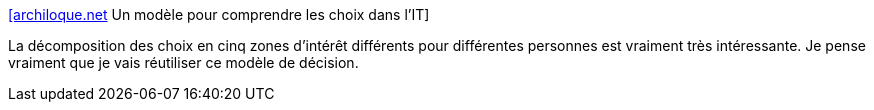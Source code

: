:jbake-type: post
:jbake-status: published
:jbake-title: [archiloque.net] Un modèle pour comprendre les choix dans l’IT
:jbake-tags: décision,politique,entreprise,modèle,motivation,_mois_mai,_année_2020
:jbake-date: 2020-05-31
:jbake-depth: ../
:jbake-uri: shaarli/1590945404000.adoc
:jbake-source: https://nicolas-delsaux.hd.free.fr/Shaarli?searchterm=https%3A%2F%2Farchiloque.net%2Fblog%2Fchoix-it%2F&searchtags=d%C3%A9cision+politique+entreprise+mod%C3%A8le+motivation+_mois_mai+_ann%C3%A9e_2020
:jbake-style: shaarli

https://archiloque.net/blog/choix-it/[[archiloque.net] Un modèle pour comprendre les choix dans l’IT]

La décomposition des choix en cinq zones d'intérêt différents pour différentes personnes est vraiment très intéressante. Je pense vraiment que je vais réutiliser ce modèle de décision.
